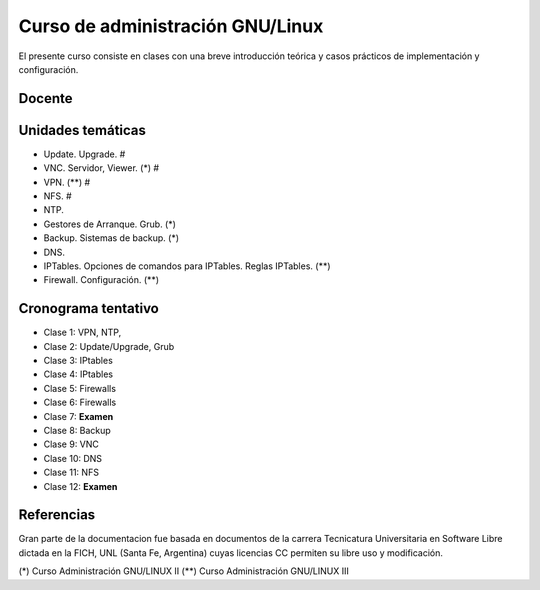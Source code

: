 Curso de administración GNU/Linux
=================================

El presente curso consiste en clases con una breve introducción teórica y casos
prácticos de implementación y configuración. 

Docente
-------

Unidades temáticas
------------------

- Update. Upgrade. #
- VNC. Servidor, Viewer. (*) #
- VPN. (**) #
- NFS. #
- NTP. 
- Gestores de Arranque. Grub. (*)
- Backup. Sistemas de backup. (*)
- DNS.
- IPTables. Opciones de comandos para IPTables. Reglas IPTables. (**)
- Firewall. Configuración. (**)


Cronograma tentativo
--------------------

- Clase 1: VPN, NTP, 
- Clase 2: Update/Upgrade, Grub
- Clase 3: IPtables
- Clase 4: IPtables
- Clase 5: Firewalls
- Clase 6: Firewalls 
- Clase 7: **Examen**
- Clase 8: Backup
- Clase 9: VNC
- Clase 10: DNS
- Clase 11: NFS
- Clase 12: **Examen**

Referencias
-----------

Gran parte de la documentacion fue basada en documentos de la carrera Tecnicatura Universitaria en Software Libre dictada en la FICH, UNL (Santa Fe, Argentina) cuyas licencias CC permiten su libre uso y modificación.

(*) Curso Administración GNU/LINUX II
(**) Curso Administración GNU/LINUX III
